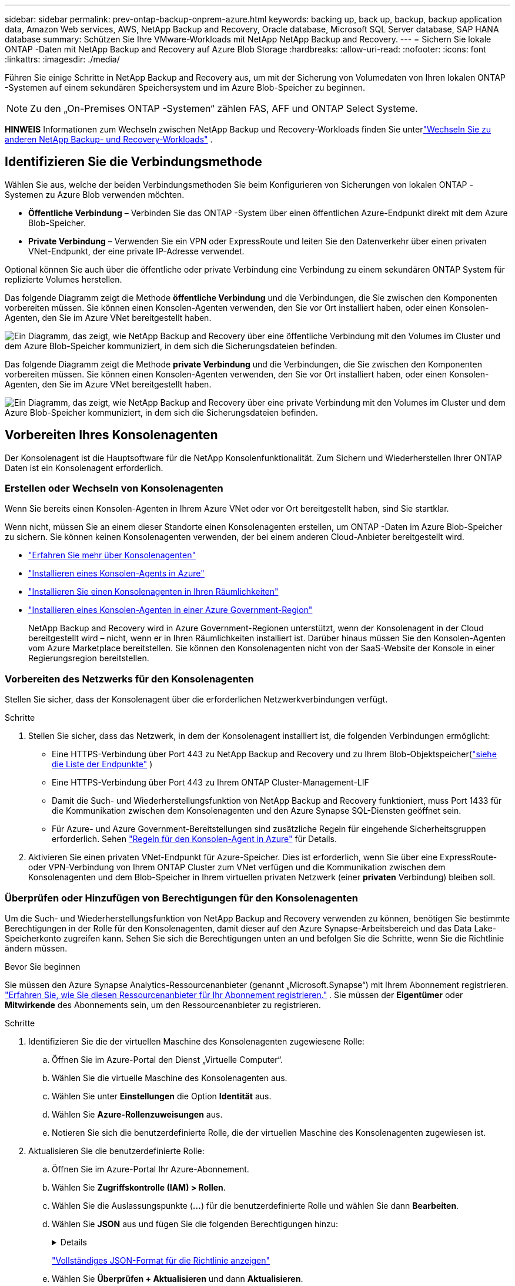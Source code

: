 ---
sidebar: sidebar 
permalink: prev-ontap-backup-onprem-azure.html 
keywords: backing up, back up, backup, backup application data, Amazon Web services, AWS, NetApp Backup and Recovery, Oracle database, Microsoft SQL Server database, SAP HANA database 
summary: Schützen Sie Ihre VMware-Workloads mit NetApp NetApp Backup and Recovery. 
---
= Sichern Sie lokale ONTAP -Daten mit NetApp Backup and Recovery auf Azure Blob Storage
:hardbreaks:
:allow-uri-read: 
:nofooter: 
:icons: font
:linkattrs: 
:imagesdir: ./media/


[role="lead"]
Führen Sie einige Schritte in NetApp Backup and Recovery aus, um mit der Sicherung von Volumedaten von Ihren lokalen ONTAP -Systemen auf einem sekundären Speichersystem und im Azure Blob-Speicher zu beginnen.


NOTE: Zu den „On-Premises ONTAP -Systemen“ zählen FAS, AFF und ONTAP Select Systeme.

[]
====
*HINWEIS* Informationen zum Wechseln zwischen NetApp Backup und Recovery-Workloads finden Sie unterlink:br-start-switch-ui.html["Wechseln Sie zu anderen NetApp Backup- und Recovery-Workloads"] .

====


== Identifizieren Sie die Verbindungsmethode

Wählen Sie aus, welche der beiden Verbindungsmethoden Sie beim Konfigurieren von Sicherungen von lokalen ONTAP -Systemen zu Azure Blob verwenden möchten.

* *Öffentliche Verbindung* – Verbinden Sie das ONTAP -System über einen öffentlichen Azure-Endpunkt direkt mit dem Azure Blob-Speicher.
* *Private Verbindung* – Verwenden Sie ein VPN oder ExpressRoute und leiten Sie den Datenverkehr über einen privaten VNet-Endpunkt, der eine private IP-Adresse verwendet.


Optional können Sie auch über die öffentliche oder private Verbindung eine Verbindung zu einem sekundären ONTAP System für replizierte Volumes herstellen.

Das folgende Diagramm zeigt die Methode *öffentliche Verbindung* und die Verbindungen, die Sie zwischen den Komponenten vorbereiten müssen. Sie können einen Konsolen-Agenten verwenden, den Sie vor Ort installiert haben, oder einen Konsolen-Agenten, den Sie im Azure VNet bereitgestellt haben.

image:diagram_cloud_backup_onprem_azure_public.png["Ein Diagramm, das zeigt, wie NetApp Backup and Recovery über eine öffentliche Verbindung mit den Volumes im Cluster und dem Azure Blob-Speicher kommuniziert, in dem sich die Sicherungsdateien befinden."]

Das folgende Diagramm zeigt die Methode *private Verbindung* und die Verbindungen, die Sie zwischen den Komponenten vorbereiten müssen. Sie können einen Konsolen-Agenten verwenden, den Sie vor Ort installiert haben, oder einen Konsolen-Agenten, den Sie im Azure VNet bereitgestellt haben.

image:diagram_cloud_backup_onprem_azure_private.png["Ein Diagramm, das zeigt, wie NetApp Backup and Recovery über eine private Verbindung mit den Volumes im Cluster und dem Azure Blob-Speicher kommuniziert, in dem sich die Sicherungsdateien befinden."]



== Vorbereiten Ihres Konsolenagenten

Der Konsolenagent ist die Hauptsoftware für die NetApp Konsolenfunktionalität.  Zum Sichern und Wiederherstellen Ihrer ONTAP Daten ist ein Konsolenagent erforderlich.



=== Erstellen oder Wechseln von Konsolenagenten

Wenn Sie bereits einen Konsolen-Agenten in Ihrem Azure VNet oder vor Ort bereitgestellt haben, sind Sie startklar.

Wenn nicht, müssen Sie an einem dieser Standorte einen Konsolenagenten erstellen, um ONTAP -Daten im Azure Blob-Speicher zu sichern.  Sie können keinen Konsolenagenten verwenden, der bei einem anderen Cloud-Anbieter bereitgestellt wird.

* https://docs.netapp.com/us-en/console-setup-admin/concept-connectors.html["Erfahren Sie mehr über Konsolenagenten"^]
* https://docs.netapp.com/us-en/console-setup-admin/task-quick-start-connector-azure.html["Installieren eines Konsolen-Agents in Azure"^]
* https://docs.netapp.com/us-en/console-setup-admin/task-quick-start-connector-on-prem.html["Installieren Sie einen Konsolenagenten in Ihren Räumlichkeiten"^]
* https://docs.netapp.com/us-en/console-setup-admin/task-install-restricted-mode.html["Installieren eines Konsolen-Agenten in einer Azure Government-Region"^]
+
NetApp Backup and Recovery wird in Azure Government-Regionen unterstützt, wenn der Konsolenagent in der Cloud bereitgestellt wird – nicht, wenn er in Ihren Räumlichkeiten installiert ist.  Darüber hinaus müssen Sie den Konsolen-Agenten vom Azure Marketplace bereitstellen.  Sie können den Konsolenagenten nicht von der SaaS-Website der Konsole in einer Regierungsregion bereitstellen.





=== Vorbereiten des Netzwerks für den Konsolenagenten

Stellen Sie sicher, dass der Konsolenagent über die erforderlichen Netzwerkverbindungen verfügt.

.Schritte
. Stellen Sie sicher, dass das Netzwerk, in dem der Konsolenagent installiert ist, die folgenden Verbindungen ermöglicht:
+
** Eine HTTPS-Verbindung über Port 443 zu NetApp Backup and Recovery und zu Ihrem Blob-Objektspeicher(https://docs.netapp.com/us-en/console-setup-admin/task-set-up-networking-azure.html#endpoints-contacted-for-day-to-day-operations["siehe die Liste der Endpunkte"^] )
** Eine HTTPS-Verbindung über Port 443 zu Ihrem ONTAP Cluster-Management-LIF
** Damit die Such- und Wiederherstellungsfunktion von NetApp Backup and Recovery funktioniert, muss Port 1433 für die Kommunikation zwischen dem Konsolenagenten und den Azure Synapse SQL-Diensten geöffnet sein.
** Für Azure- und Azure Government-Bereitstellungen sind zusätzliche Regeln für eingehende Sicherheitsgruppen erforderlich. Sehen https://docs.netapp.com/us-en/console-setup-admin/reference-ports-azure.html["Regeln für den Konsolen-Agent in Azure"^] für Details.


. Aktivieren Sie einen privaten VNet-Endpunkt für Azure-Speicher.  Dies ist erforderlich, wenn Sie über eine ExpressRoute- oder VPN-Verbindung von Ihrem ONTAP Cluster zum VNet verfügen und die Kommunikation zwischen dem Konsolenagenten und dem Blob-Speicher in Ihrem virtuellen privaten Netzwerk (einer *privaten* Verbindung) bleiben soll.




=== Überprüfen oder Hinzufügen von Berechtigungen für den Konsolenagenten

Um die Such- und Wiederherstellungsfunktion von NetApp Backup and Recovery verwenden zu können, benötigen Sie bestimmte Berechtigungen in der Rolle für den Konsolenagenten, damit dieser auf den Azure Synapse-Arbeitsbereich und das Data Lake-Speicherkonto zugreifen kann.  Sehen Sie sich die Berechtigungen unten an und befolgen Sie die Schritte, wenn Sie die Richtlinie ändern müssen.

.Bevor Sie beginnen
Sie müssen den Azure Synapse Analytics-Ressourcenanbieter (genannt „Microsoft.Synapse“) mit Ihrem Abonnement registrieren. https://docs.microsoft.com/en-us/azure/azure-resource-manager/management/resource-providers-and-types#register-resource-provider["Erfahren Sie, wie Sie diesen Ressourcenanbieter für Ihr Abonnement registrieren."^] .  Sie müssen der *Eigentümer* oder *Mitwirkende* des Abonnements sein, um den Ressourcenanbieter zu registrieren.

.Schritte
. Identifizieren Sie die der virtuellen Maschine des Konsolenagenten zugewiesene Rolle:
+
.. Öffnen Sie im Azure-Portal den Dienst „Virtuelle Computer“.
.. Wählen Sie die virtuelle Maschine des Konsolenagenten aus.
.. Wählen Sie unter *Einstellungen* die Option *Identität* aus.
.. Wählen Sie *Azure-Rollenzuweisungen* aus.
.. Notieren Sie sich die benutzerdefinierte Rolle, die der virtuellen Maschine des Konsolenagenten zugewiesen ist.


. Aktualisieren Sie die benutzerdefinierte Rolle:
+
.. Öffnen Sie im Azure-Portal Ihr Azure-Abonnement.
.. Wählen Sie *Zugriffskontrolle (IAM) > Rollen*.
.. Wählen Sie die Auslassungspunkte (*...*) für die benutzerdefinierte Rolle und wählen Sie dann *Bearbeiten*.
.. Wählen Sie *JSON* aus und fügen Sie die folgenden Berechtigungen hinzu:
+
[%collapsible]
====
[source, json]
----
"Microsoft.Storage/storageAccounts/listkeys/action",
"Microsoft.Storage/storageAccounts/read",
"Microsoft.Storage/storageAccounts/write",
"Microsoft.Storage/storageAccounts/blobServices/containers/read",
"Microsoft.Storage/storageAccounts/listAccountSas/action",
"Microsoft.KeyVault/vaults/read",
"Microsoft.KeyVault/vaults/accessPolicies/write",
"Microsoft.Network/networkInterfaces/read",
"Microsoft.Resources/subscriptions/locations/read",
"Microsoft.Network/virtualNetworks/read",
"Microsoft.Network/virtualNetworks/subnets/read",
"Microsoft.Resources/subscriptions/resourceGroups/read",
"Microsoft.Resources/subscriptions/resourcegroups/resources/read",
"Microsoft.Resources/subscriptions/resourceGroups/write",
"Microsoft.Authorization/locks/*",
"Microsoft.Network/privateEndpoints/write",
"Microsoft.Network/privateEndpoints/read",
"Microsoft.Network/privateDnsZones/virtualNetworkLinks/write",
"Microsoft.Network/virtualNetworks/join/action",
"Microsoft.Network/privateDnsZones/A/write",
"Microsoft.Network/privateDnsZones/read",
"Microsoft.Network/privateDnsZones/virtualNetworkLinks/read",
"Microsoft.Network/networkInterfaces/delete",
"Microsoft.Network/networkSecurityGroups/delete",
"Microsoft.Resources/deployments/delete",
"Microsoft.ManagedIdentity/userAssignedIdentities/assign/action",
"Microsoft.Synapse/workspaces/write",
"Microsoft.Synapse/workspaces/read",
"Microsoft.Synapse/workspaces/delete",
"Microsoft.Synapse/register/action",
"Microsoft.Synapse/checkNameAvailability/action",
"Microsoft.Synapse/workspaces/operationStatuses/read",
"Microsoft.Synapse/workspaces/firewallRules/read",
"Microsoft.Synapse/workspaces/replaceAllIpFirewallRules/action",
"Microsoft.Synapse/workspaces/operationResults/read",
"Microsoft.Synapse/workspaces/privateEndpointConnectionsApproval/action"
----
====
+
https://docs.netapp.com/us-en/console-setup-admin/reference-permissions-azure.html["Vollständiges JSON-Format für die Richtlinie anzeigen"^]

.. Wählen Sie *Überprüfen + Aktualisieren* und dann *Aktualisieren*.






== Überprüfen der Lizenzanforderungen

Sie müssen die Lizenzanforderungen sowohl für Azure als auch für die Konsole überprüfen:

* Bevor Sie NetApp Backup and Recovery für Ihren Cluster aktivieren können, müssen Sie entweder ein Pay-as-you-go (PAYGO) Console Marketplace-Angebot von Azure abonnieren oder eine NetApp Backup and Recovery BYOL-Lizenz von NetApp erwerben und aktivieren.  Diese Lizenzen gelten für Ihr Konto und können systemübergreifend verwendet werden.
+
** Für die NetApp Backup and Recovery PAYGO-Lizenzierung benötigen Sie ein Abonnement für die https://azuremarketplace.microsoft.com/en-us/marketplace/apps/netapp.cloud-manager?tab=Overview["NetApp Console-Angebot vom Azure Marketplace"^] .  Die Abrechnung für NetApp Backup and Recovery erfolgt über dieses Abonnement.
** Für die NetApp Backup and Recovery BYOL-Lizenzierung benötigen Sie die Seriennummer von NetApp , die Ihnen die Nutzung des Dienstes für die Dauer und Kapazität der Lizenz ermöglicht. link:br-start-licensing.html["Erfahren Sie, wie Sie Ihre BYOL-Lizenzen verwalten"] .


* Sie benötigen ein Azure-Abonnement für den Objektspeicherplatz, in dem Ihre Sicherungen gespeichert werden.


*Unterstützte Regionen*

Sie können Sicherungen von lokalen Systemen in Azure Blob in allen Regionen erstellen, einschließlich Azure Government-Regionen.  Sie geben die Region an, in der die Sicherungen gespeichert werden, wenn Sie den Dienst einrichten.



== Bereiten Sie Ihre ONTAP -Cluster vor

Sie müssen Ihr lokales ONTAP Quellsystem und alle sekundären lokalen ONTAP oder Cloud Volumes ONTAP Systeme vorbereiten.

Die Vorbereitung Ihrer ONTAP Cluster umfasst die folgenden Schritte:

* Entdecken Sie Ihre ONTAP -Systeme in der NetApp Konsole
* Überprüfen der ONTAP Systemanforderungen
* Überprüfen Sie die ONTAP Netzwerkanforderungen für die Datensicherung im Objektspeicher
* Überprüfen Sie die ONTAP Netzwerkanforderungen für die Replikation von Volumes




=== Entdecken Sie Ihre ONTAP -Systeme in der NetApp Konsole

Sowohl Ihr lokales ONTAP Quellsystem als auch alle sekundären lokalen ONTAP oder Cloud Volumes ONTAP -Systeme müssen auf der Seite *Systeme* der NetApp Konsole verfügbar sein.

Sie müssen die IP-Adresse der Clusterverwaltung und das Kennwort für das Administratorbenutzerkonto kennen, um den Cluster hinzuzufügen. https://docs.netapp.com/us-en/storage-management-ontap-onprem/task-discovering-ontap.html["Erfahren Sie, wie Sie einen Cluster erkennen"^] .



=== Überprüfen der ONTAP Systemanforderungen

Stellen Sie sicher, dass die folgenden ONTAP Anforderungen erfüllt sind:

* Mindestens ONTAP 9.8; ONTAP 9.8P13 und höher wird empfohlen.
* Eine SnapMirror -Lizenz (im Premium-Paket oder Datenschutz-Paket enthalten).
+
*Hinweis:* Das „Hybrid Cloud Bundle“ ist bei der Verwendung von NetApp Backup and Recovery nicht erforderlich.

+
Erfahren Sie, wie Sie https://docs.netapp.com/us-en/ontap/system-admin/manage-licenses-concept.html["Verwalten Sie Ihre Cluster-Lizenzen"^] .

* Uhrzeit und Zeitzone sind richtig eingestellt.  Erfahren Sie, wie Sie https://docs.netapp.com/us-en/ontap/system-admin/manage-cluster-time-concept.html["Konfigurieren Sie Ihre Clusterzeit"^] .
* Wenn Sie Daten replizieren möchten, sollten Sie vor der Datenreplikation sicherstellen, dass auf den Quell- und Zielsystemen kompatible ONTAP Versionen ausgeführt werden.
+
https://docs.netapp.com/us-en/ontap/data-protection/compatible-ontap-versions-snapmirror-concept.html["Kompatible ONTAP -Versionen für SnapMirror -Beziehungen anzeigen"^] .





=== Überprüfen Sie die ONTAP Netzwerkanforderungen für die Datensicherung im Objektspeicher

Sie müssen die folgenden Anforderungen auf dem System konfigurieren, das eine Verbindung zum Objektspeicher herstellt.

* Konfigurieren Sie für eine Fan-Out-Backup-Architektur die folgenden Einstellungen auf dem _primären_ System.
* Konfigurieren Sie für eine kaskadierte Sicherungsarchitektur die folgenden Einstellungen auf dem _sekundären_ System.


Die folgenden ONTAP Cluster-Netzwerkanforderungen sind erforderlich:

* Der ONTAP -Cluster initiiert für Sicherungs- und Wiederherstellungsvorgänge eine HTTPS-Verbindung über Port 443 vom Intercluster-LIF zum Azure Blob-Speicher.
+
ONTAP liest und schreibt Daten in den und aus dem Objektspeicher. Der Objektspeicher wird nie initiiert, er reagiert nur.

* ONTAP erfordert eine eingehende Verbindung vom Konsolenagenten zum Cluster-Management-LIF.  Der Konsolenagent kann sich in einem Azure VNet befinden.
* Auf jedem ONTAP Knoten, der die zu sichernden Volumes hostet, ist ein Intercluster-LIF erforderlich.  Das LIF muss mit dem _IPspace_ verknüpft sein, den ONTAP für die Verbindung mit dem Objektspeicher verwenden soll. https://docs.netapp.com/us-en/ontap/networking/standard_properties_of_ipspaces.html["Erfahren Sie mehr über IPspaces"^] .
+
Wenn Sie NetApp Backup and Recovery einrichten, werden Sie nach dem zu verwendenden IPspace gefragt. Sie sollten den IPspace auswählen, mit dem jedes LIF verknüpft ist. Dies kann der „Standard“-IP-Bereich oder ein benutzerdefinierter IP-Bereich sein, den Sie erstellt haben.

* Die LIFs der Knoten und zwischen Clustern können auf den Objektspeicher zugreifen.
* Für die Speicher-VM, auf der sich die Volumes befinden, wurden DNS-Server konfiguriert.  Erfahren Sie, wie Sie https://docs.netapp.com/us-en/ontap/networking/configure_dns_services_auto.html["Konfigurieren Sie DNS-Dienste für die SVM"^] .
* Wenn Sie einen anderen IP-Bereich als den Standard verwenden, müssen Sie möglicherweise eine statische Route erstellen, um Zugriff auf den Objektspeicher zu erhalten.
* Aktualisieren Sie bei Bedarf die Firewall-Regeln, um Verbindungen des NetApp Backup and Recovery-Dienstes von ONTAP zum Objektspeicher über Port 443 und Namensauflösungsdatenverkehr von der Speicher-VM zum DNS-Server über Port 53 (TCP/UDP) zuzulassen.




=== Überprüfen Sie die ONTAP Netzwerkanforderungen für die Replikation von Volumes

Wenn Sie mit NetApp Backup and Recovery replizierte Volumes auf einem sekundären ONTAP System erstellen möchten, stellen Sie sicher, dass die Quell- und Zielsysteme die folgenden Netzwerkanforderungen erfüllen.



==== On-Premises ONTAP Netzwerkanforderungen

* Wenn sich der Cluster in Ihren Räumlichkeiten befindet, sollten Sie über eine Verbindung von Ihrem Unternehmensnetzwerk zu Ihrem virtuellen Netzwerk beim Cloud-Anbieter verfügen.  Dies ist normalerweise eine VPN-Verbindung.
* ONTAP -Cluster müssen zusätzliche Subnetz-, Port-, Firewall- und Clusteranforderungen erfüllen.
+
Da Sie auf Cloud Volumes ONTAP oder lokale Systeme replizieren können, überprüfen Sie die Peering-Anforderungen für lokale ONTAP -Systeme. https://docs.netapp.com/us-en/ontap-sm-classic/peering/reference_prerequisites_for_cluster_peering.html["Voraussetzungen für Cluster-Peering in der ONTAP Dokumentation anzeigen"^] .





==== Netzwerkanforderungen für Cloud Volumes ONTAP

* Die Sicherheitsgruppe der Instanz muss die erforderlichen eingehenden und ausgehenden Regeln enthalten: insbesondere Regeln für ICMP und die Ports 11104 und 11105.  Diese Regeln sind in der vordefinierten Sicherheitsgruppe enthalten.




== Bereiten Sie Azure Blob als Sicherungsziel vor

. Sie können im Aktivierungsassistenten Ihre eigenen benutzerdefinierten verwalteten Schlüssel zur Datenverschlüsselung verwenden, anstatt die standardmäßigen, von Microsoft verwalteten Verschlüsselungsschlüssel zu verwenden.  In diesem Fall benötigen Sie das Azure-Abonnement, den Key Vault-Namen und den Schlüssel. https://docs.microsoft.com/en-us/azure/storage/common/customer-managed-keys-overview["Erfahren Sie, wie Sie Ihre eigenen Schlüssel verwenden"^] .
+
Beachten Sie, dass Backup und Wiederherstellung _Azure-Zugriffsrichtlinien_ als Berechtigungsmodell unterstützen.  Das Berechtigungsmodell _Azure Role-Based Access Control_ (Azure RBAC) wird derzeit nicht unterstützt.

. Wenn Sie eine sicherere Verbindung über das öffentliche Internet von Ihrem lokalen Rechenzentrum zum VNet wünschen, besteht im Aktivierungsassistenten die Möglichkeit, einen privaten Azure-Endpunkt zu konfigurieren.  In diesem Fall müssen Sie das VNet und das Subnetz für diese Verbindung kennen. https://docs.microsoft.com/en-us/azure/private-link/private-endpoint-overview["Weitere Informationen zur Verwendung eines privaten Endpunkts finden Sie hier."^] .




=== Erstellen Ihres Azure Blob-Speicherkontos

Standardmäßig erstellt der Dienst Speicherkonten für Sie.  Wenn Sie Ihre eigenen Speicherkonten verwenden möchten, können Sie diese vor dem Starten des Sicherungsaktivierungsassistenten erstellen und diese Speicherkonten dann im Assistenten auswählen.

link:prev-ontap-protect-journey.html["Erfahren Sie mehr über das Erstellen eigener Speicherkonten"] .



== Aktivieren Sie Backups auf Ihren ONTAP -Volumes

Aktivieren Sie Backups jederzeit direkt von Ihrem lokalen System aus.

Ein Assistent führt Sie durch die folgenden Hauptschritte:

* <<Wählen Sie die Volumes aus, die Sie sichern möchten>>
* <<Definieren Sie die Sicherungsstrategie>>
* <<Überprüfen Sie Ihre Auswahl>>


Sie können auch<<API-Befehle anzeigen>> im Überprüfungsschritt, damit Sie den Code kopieren können, um die Sicherungsaktivierung für zukünftige Systeme zu automatisieren.



=== Starten des Assistenten

.Schritte
. Greifen Sie auf eine der folgenden Arten auf den Assistenten „Sicherung und Wiederherstellung aktivieren“ zu:
+
** Wählen Sie auf der Konsolenseite *Systeme* das System aus und wählen Sie im rechten Bereich neben dem Sicherungs- und Wiederherstellungsdienst *Aktivieren > Sicherungsvolumes*.
+
Wenn das Azure-Ziel für Ihre Sicherungen auf der Konsolenseite *Systeme* vorhanden ist, können Sie den ONTAP Cluster auf den Azure Blob-Objektspeicher ziehen.

** Wählen Sie in der Leiste „Sichern und Wiederherstellen“ *Volumes* aus.  Wählen Sie auf der Registerkarte „Volumes“ die Option „Aktionen“ aus.image:icon-action.png["Symbol „Aktionen“"] und wählen Sie *Sicherung aktivieren* für ein einzelnes Volume (für das die Replikation oder Sicherung in den Objektspeicher noch nicht aktiviert ist).


+
Auf der Einführungsseite des Assistenten werden die Schutzoptionen angezeigt, darunter lokale Snapshots, Replikation und Backups.  Wenn Sie in diesem Schritt die zweite Option gewählt haben, wird die Seite „Sicherungsstrategie definieren“ mit einem ausgewählten Volume angezeigt.

. Fahren Sie mit den folgenden Optionen fort:
+
** Wenn Sie bereits über einen Konsolenagenten verfügen, sind Sie startklar.  Wählen Sie einfach *Weiter*.
** Wenn Sie noch keinen Konsolenagenten haben, wird die Option *Konsolenagenten hinzufügen* angezeigt. Weitere Informationen finden Sie unter <<Vorbereiten Ihres Konsolenagenten>> .






=== Wählen Sie die Volumes aus, die Sie sichern möchten

Wählen Sie die Volumes aus, die Sie schützen möchten.  Ein geschütztes Volume verfügt über eine oder mehrere der folgenden Optionen: Snapshot-Richtlinie, Replikationsrichtlinie, Backup-to-Object-Richtlinie.

Sie können FlexVol oder FlexGroup -Volumes schützen. Sie können jedoch keine Mischung dieser Volumes auswählen, wenn Sie die Sicherung für ein System aktivieren.  Erfahren Sie, wie Sielink:prev-ontap-backup-manage.html["Aktivieren Sie die Sicherung für zusätzliche Volumes im System"] (FlexVol oder FlexGroup), nachdem Sie die Sicherung für die ersten Volumes konfiguriert haben.

[NOTE]
====
* Sie können eine Sicherung jeweils nur auf einem einzigen FlexGroup -Volume aktivieren.
* Die von Ihnen ausgewählten Volumes müssen über dieselbe SnapLock Einstellung verfügen.  Auf allen Volumes muss SnapLock Enterprise aktiviert oder SnapLock sein.


====
.Schritte
Beachten Sie: Wenn auf die von Ihnen ausgewählten Volumes bereits Snapshot- oder Replikationsrichtlinien angewendet wurden, werden diese vorhandenen Richtlinien durch die später ausgewählten Richtlinien überschrieben.

. Wählen Sie auf der Seite „Volumes auswählen“ das oder die Volumes aus, die Sie schützen möchten.
+
** Filtern Sie die Zeilen optional, um nur Bände mit bestimmten Bandtypen, Stilen usw. anzuzeigen und so die Auswahl zu erleichtern.
** Nachdem Sie das erste Volume ausgewählt haben, können Sie alle FlexVol Volumes auswählen (FlexGroup Volumes können jeweils nur einzeln ausgewählt werden).  Um alle vorhandenen FlexVol Volumes zu sichern, markieren Sie zuerst ein Volume und aktivieren Sie dann das Kontrollkästchen in der Titelzeile.
** Um einzelne Volumes zu sichern, aktivieren Sie das Kontrollkästchen für jedes Volume.


. Wählen Sie *Weiter*.




=== Definieren Sie die Sicherungsstrategie

Zum Definieren der Sicherungsstrategie müssen die folgenden Optionen festgelegt werden:

* Ob Sie eine oder alle der Backup-Optionen wünschen: lokale Snapshots, Replikation und Backup auf Objektspeicher
* Architektur
* Lokale Snapshot-Richtlinie
* Replikationsziel und -richtlinie
+

NOTE: Wenn die von Ihnen ausgewählten Volumes andere Snapshot- und Replikationsrichtlinien haben als die Richtlinien, die Sie in diesem Schritt auswählen, werden die vorhandenen Richtlinien überschrieben.

* Informationen zur Sicherung in Objektspeichern (Anbieter, Verschlüsselung, Netzwerk, Sicherungsrichtlinie und Exportoptionen).


.Schritte
. Wählen Sie auf der Seite „Sicherungsstrategie definieren“ eine oder alle der folgenden Optionen aus.  Alle drei sind standardmäßig ausgewählt:
+
** *Lokale Snapshots*: Wenn Sie eine Replikation oder Sicherung im Objektspeicher durchführen, müssen lokale Snapshots erstellt werden.
** *Replikation*: Erstellt replizierte Volumes auf einem anderen ONTAP Speichersystem.
** *Backup*: Sichert Volumes im Objektspeicher.


. *Architektur*: Wenn Sie Replikation und Sicherung gewählt haben, wählen Sie einen der folgenden Informationsflüsse:
+
** *Kaskadierung*: Informationen fließen vom Primär- zum Sekundärspeicher und vom Sekundärspeicher zum Objektspeicher.
** *Fan-out*: Informationen fließen vom primären zum sekundären _und_ vom primären zum Objektspeicher.
+
Weitere Informationen zu diesen Architekturen finden Sie unterlink:prev-ontap-protect-journey.html["Planen Sie Ihren Schutzweg"] .



. *Lokaler Snapshot*: Wählen Sie eine vorhandene Snapshot-Richtlinie oder erstellen Sie eine neue.
+

TIP: Informationen zum Erstellen einer benutzerdefinierten Richtlinie vor der Aktivierung des Snapshots finden Sie unterlink:br-use-policies-create.html["Erstellen einer Richtlinie"] .

+
Um eine Richtlinie zu erstellen, wählen Sie *Neue Richtlinie erstellen* und gehen Sie wie folgt vor:

+
** Geben Sie den Namen der Richtlinie ein.
** Wählen Sie bis zu fünf Zeitpläne aus, normalerweise mit unterschiedlicher Häufigkeit.
** Wählen Sie *Erstellen*.


. *Replikation*: Legen Sie die folgenden Optionen fest:
+
** *Replikationsziel*: Wählen Sie das Zielsystem und die SVM aus.  Wählen Sie optional das oder die Zielaggregate sowie das Präfix oder Suffix aus, das dem Namen des replizierten Volumes hinzugefügt wird.
** *Replikationsrichtlinie*: Wählen Sie eine vorhandene Replikationsrichtlinie aus oder erstellen Sie eine neue.
+

TIP: Informationen zum Erstellen einer benutzerdefinierten Richtlinie vor der Aktivierung der Replikation finden Sie unterlink:br-use-policies-create.html["Erstellen einer Richtlinie"] .

+
Um eine Richtlinie zu erstellen, wählen Sie *Neue Richtlinie erstellen* und gehen Sie wie folgt vor:

+
*** Geben Sie den Namen der Richtlinie ein.
*** Wählen Sie bis zu fünf Zeitpläne aus, normalerweise mit unterschiedlicher Häufigkeit.
*** Wählen Sie *Erstellen*.




. *Sichern auf Objekt*: Wenn Sie *Sichern* ausgewählt haben, legen Sie die folgenden Optionen fest:
+
** *Anbieter*: Wählen Sie *Microsoft Azure*.
** *Anbietereinstellungen*: Geben Sie die Anbieterdetails und die Region ein, in der die Backups gespeichert werden.
+
Erstellen Sie entweder ein neues Speicherkonto oder wählen Sie ein vorhandenes aus.

+
Erstellen Sie entweder Ihre eigene Ressourcengruppe, die den Blob-Container verwaltet, oder wählen Sie den Ressourcengruppentyp und die Gruppe aus.

+

TIP: Wenn Sie Ihre Sicherungsdateien vor Änderungen oder Löschungen schützen möchten, stellen Sie sicher, dass das Speicherkonto mit aktiviertem unveränderlichem Speicher und einer Aufbewahrungsfrist von 30 Tagen erstellt wurde.

+

TIP: Wenn Sie ältere Sicherungsdateien zur weiteren Kostenoptimierung in Azure Archive Storage auslagern möchten, stellen Sie sicher, dass das Speicherkonto über die entsprechende Lebenszyklusregel verfügt.

** *Verschlüsselungsschlüssel*: Wenn Sie ein neues Azure-Speicherkonto erstellt haben, geben Sie die Informationen zum Verschlüsselungsschlüssel ein, die Sie vom Anbieter erhalten haben.  Wählen Sie, ob Sie die standardmäßigen Azure-Verschlüsselungsschlüssel verwenden oder Ihre eigenen, vom Kunden verwalteten Schlüssel aus Ihrem Azure-Konto auswählen möchten, um die Verschlüsselung Ihrer Daten zu verwalten.
+
Wenn Sie Ihre eigenen, vom Kunden verwalteten Schlüssel verwenden möchten, geben Sie den Schlüsseltresor und die Schlüsselinformationen ein.



+

NOTE: Wenn Sie ein vorhandenes Microsoft-Speicherkonto ausgewählt haben, sind die Verschlüsselungsinformationen bereits verfügbar, sodass Sie sie jetzt nicht eingeben müssen.

+
** *Netzwerk*: Wählen Sie den IP-Bereich und geben Sie an, ob Sie einen privaten Endpunkt verwenden möchten.  Privater Endpunkt ist standardmäßig deaktiviert.
+
... Der IP-Bereich im ONTAP -Cluster, in dem sich die Volumes befinden, die Sie sichern möchten.  Die Intercluster-LIFs für diesen IPspace müssen über ausgehenden Internetzugang verfügen.
... Wählen Sie optional aus, ob Sie einen zuvor konfigurierten privaten Azure-Endpunkt verwenden möchten. https://learn.microsoft.com/en-us/azure/private-link/private-endpoint-overview["Erfahren Sie mehr über die Verwendung eines privaten Azure-Endpunkts"^] .


** *Sicherungsrichtlinie*: Wählen Sie eine vorhandene Richtlinie zum Sichern in einem Objektspeicher aus oder erstellen Sie eine neue.
+

TIP: Informationen zum Erstellen einer benutzerdefinierten Richtlinie vor der Aktivierung der Sicherung finden Sie unterlink:br-use-policies-create.html["Erstellen einer Richtlinie"] .

+
Um eine Richtlinie zu erstellen, wählen Sie *Neue Richtlinie erstellen* und gehen Sie wie folgt vor:

+
*** Geben Sie den Namen der Richtlinie ein.
*** Wählen Sie bis zu fünf Zeitpläne aus, normalerweise mit unterschiedlicher Häufigkeit.
*** Legen Sie für Backup-to-Object-Richtlinien die Einstellungen für DataLock und Ransomware-Schutz fest.  Weitere Informationen zu DataLock und Ransomware-Schutz finden Sie unterlink:prev-ontap-policy-object-options.html["Einstellungen der Backup-to-Object-Richtlinie"] .
*** Wählen Sie *Erstellen*.


** *Exportieren Sie vorhandene Snapshot-Kopien als Sicherungskopien in den Objektspeicher*: Wenn es lokale Snapshot-Kopien für Volumes in diesem System gibt, die mit der Bezeichnung des Sicherungszeitplans übereinstimmen, die Sie gerade für dieses System ausgewählt haben (z. B. täglich, wöchentlich usw.), wird diese zusätzliche Eingabeaufforderung angezeigt.  Aktivieren Sie dieses Kontrollkästchen, um alle historischen Snapshots als Sicherungsdateien in den Objektspeicher zu kopieren und so den umfassendsten Schutz für Ihre Volumes zu gewährleisten.


. Wählen Sie *Weiter*.




=== Überprüfen Sie Ihre Auswahl

Dies ist die Gelegenheit, Ihre Auswahl zu überprüfen und gegebenenfalls Anpassungen vorzunehmen.

.Schritte
. Überprüfen Sie Ihre Auswahl auf der Überprüfungsseite.
. Aktivieren Sie optional das Kontrollkästchen, um *die Snapshot-Richtlinienbezeichnungen automatisch mit den Replikations- und Sicherungsrichtlinienbezeichnungen zu synchronisieren*.  Dadurch werden Snapshots mit einer Bezeichnung erstellt, die mit den Bezeichnungen in den Replikations- und Sicherungsrichtlinien übereinstimmt.
. Wählen Sie *Sicherung aktivieren*.


.Ergebnis
NetApp Backup and Recovery beginnt mit der Durchführung der ersten Sicherungen Ihrer Volumes.  Die Basisübertragung des replizierten Volumes und der Sicherungsdatei umfasst eine vollständige Kopie der Daten des primären Speichersystems.  Nachfolgende Übertragungen enthalten differenzielle Kopien der in Snapshot-Kopien enthaltenen Daten des primären Speichersystems.

Im Zielcluster wird ein repliziertes Volume erstellt, das mit dem primären Volume synchronisiert wird.

In der von Ihnen eingegebenen Ressourcengruppe wird ein Blob-Speicherkonto erstellt und die Sicherungsdateien werden dort gespeichert.  Das Volume-Backup-Dashboard wird angezeigt, damit Sie den Status der Backups überwachen können.

Sie können den Status von Sicherungs- und Wiederherstellungsaufträgen auch mithilfe derlink:br-use-monitor-tasks.html["Seite „Jobüberwachung“"^] .



=== API-Befehle anzeigen

Möglicherweise möchten Sie die im Assistenten „Sicherung und Wiederherstellung aktivieren“ verwendeten API-Befehle anzeigen und optional kopieren.  Möglicherweise möchten Sie dies tun, um die Sicherungsaktivierung in zukünftigen Systemen zu automatisieren.

.Schritte
. Wählen Sie im Assistenten „Sicherung und Wiederherstellung aktivieren“ die Option „API-Anforderung anzeigen“ aus.
. Um die Befehle in die Zwischenablage zu kopieren, wählen Sie das Symbol *Kopieren*.


